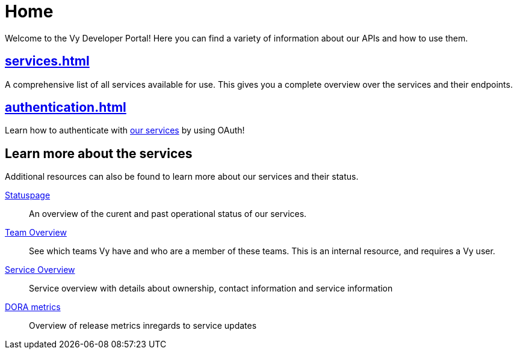 = Home

Welcome to the Vy Developer Portal!
Here you can find a variety of information about our APIs and how to use them.

[.panel]
== xref:services.adoc[]

A comprehensive list of all services available for use.
This gives you a complete overview over the services and their endpoints.

[.panel]
== xref:authentication.adoc[]

Learn how to authenticate with xref:services.adoc[our services] by using OAuth!

== Learn more about the services

Additional resources can also be found to learn more about our services and their status.

[.grid]
link:https://vy.statuspage.io/[Statuspage]::
An overview of the curent and past operational status of our services.

link:https://vygruppen.atlassian.net/wiki/spaces/VyDev/pages/3636174855/Organisering+av+utvikling[Team Overview]::
See which teams Vy have and who are a member of these teams.
This is an internal resource, and requires a Vy user.

link:https://vygruppen.atlassian.net/wiki/spaces/INFRA/pages/6379864114/Service+Overview[Service Overview]::
Service overview with details about ownership, contact information and service information

link:https://grafana.common-services.vydev.io/d/3iL1YHtnk/pipeline-metrics-overview?orgId=1[DORA metrics]::
Overview of release metrics inregards to service updates



